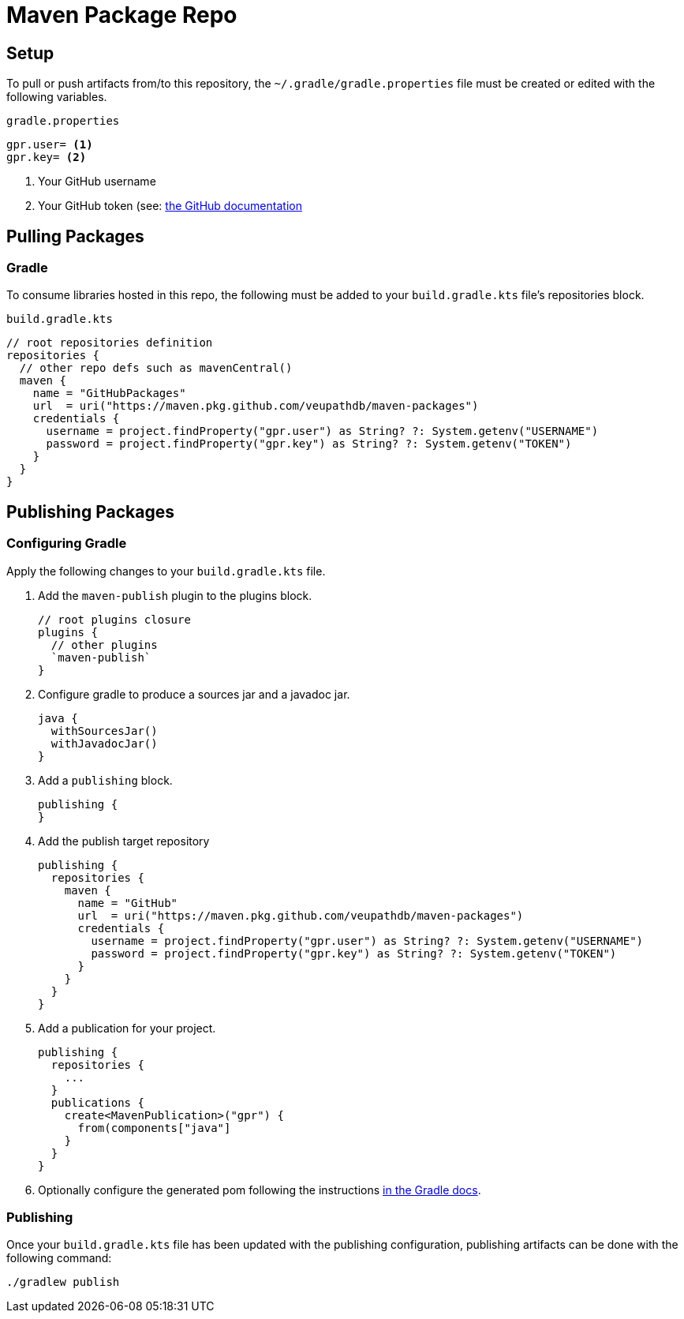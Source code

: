 = Maven Package Repo

== Setup

To pull or push artifacts from/to this repository, the `~/.gradle/gradle.properties` file must be created or edited with the following variables.

.`gradle.properties`
[source, properties]
----
gpr.user= <1>
gpr.key= <2>
----
<1> Your GitHub username
<2> Your GitHub token (see: https://docs.github.com/en/packages/learn-github-packages/about-github-packages#authenticating-to-github-packages[the GitHub documentation]

== Pulling Packages

=== Gradle

To consume libraries hosted in this repo, the following must be added to your `build.gradle.kts` file's repositories block.

.`build.gradle.kts`
[source, kotlin]
----
// root repositories definition
repositories {
  // other repo defs such as mavenCentral()
  maven {
    name = "GitHubPackages"
    url  = uri("https://maven.pkg.github.com/veupathdb/maven-packages")
    credentials {
      username = project.findProperty("gpr.user") as String? ?: System.getenv("USERNAME")
      password = project.findProperty("gpr.key") as String? ?: System.getenv("TOKEN")
    }
  }
}
----

== Publishing Packages

=== Configuring Gradle

Apply the following changes to your `build.gradle.kts` file.

. Add the `maven-publish` plugin to the plugins block.
+
[source, kotlin]
----
// root plugins closure
plugins {
  // other plugins
  `maven-publish`
}
----
. Configure gradle to produce a sources jar and a javadoc jar.
+
[source, kotlin]
----
java {
  withSourcesJar()
  withJavadocJar()
}
----
. Add a `publishing` block.
+
[source, kotlin]
----
publishing {
}
----
. Add the publish target repository
+
[source, kotlin]
----
publishing {
  repositories {
    maven {
      name = "GitHub"
      url  = uri("https://maven.pkg.github.com/veupathdb/maven-packages")
      credentials {
        username = project.findProperty("gpr.user") as String? ?: System.getenv("USERNAME")
        password = project.findProperty("gpr.key") as String? ?: System.getenv("TOKEN")
      }
    }
  }
}
----
. Add a publication for your project.
+
[source, kotlin]
----
publishing {
  repositories {
    ...
  }
  publications {
    create<MavenPublication>("gpr") {
      from(components["java"]
    }
  }
}
----
. Optionally configure the generated pom following the instructions https://docs.gradle.org/current/userguide/publishing_maven.html[in the Gradle docs].

=== Publishing

Once your `build.gradle.kts` file has been updated with the publishing configuration, publishing artifacts can be done with the following command:
[source, shell]
----
./gradlew publish
----
